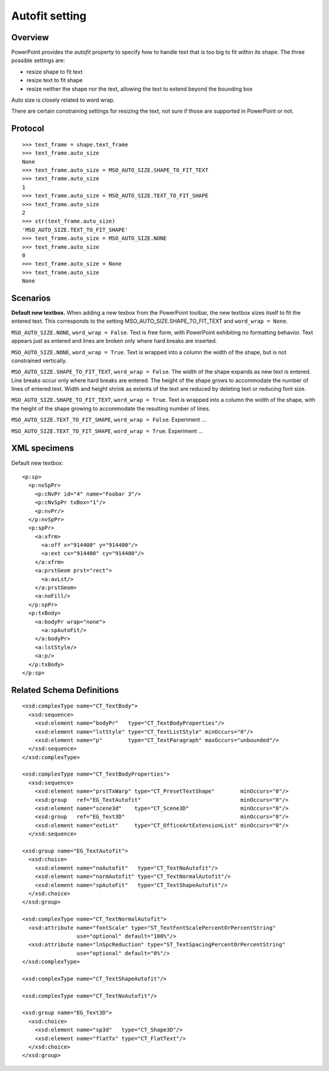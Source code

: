 
Autofit setting
===============

Overview
--------

PowerPoint provides the *autofit* property to specify how to handle text that
is too big to fit within its shape. The three possible settings are:

* resize shape to fit text
* resize text to fit shape
* resize neither the shape nor the text, allowing the text to extend beyond
  the bounding box

Auto size is closely related to word wrap.

There are certain constraining settings for resizing the text, not sure if
those are supported in PowerPoint or not.


Protocol
--------

::

    >>> text_frame = shape.text_frame
    >>> text_frame.auto_size
    None
    >>> text_frame.auto_size = MSO_AUTO_SIZE.SHAPE_TO_FIT_TEXT
    >>> text_frame.auto_size
    1
    >>> text_frame.auto_size = MSO_AUTO_SIZE.TEXT_TO_FIT_SHAPE
    >>> text_frame.auto_size
    2
    >>> str(text_frame.auto_size)
    'MSO_AUTO_SIZE.TEXT_TO_FIT_SHAPE'
    >>> text_frame.auto_size = MSO_AUTO_SIZE.NONE
    >>> text_frame.auto_size
    0
    >>> text_frame.auto_size = None
    >>> text_frame.auto_size
    None


Scenarios
---------

**Default new textbox.**  When adding a new texbox from the PowerPoint
toolbar, the new textbox sizes itself to fit the entered text. This
corresponds to the setting MSO_AUTO_SIZE.SHAPE_TO_FIT_TEXT and ``word_wrap
= None``.

``MSO_AUTO_SIZE.NONE``, ``word_wrap = False``. Text is free form, with
PowerPoint exhibiting no formatting behavior. Text appears just as entered
and lines are broken only where hard breaks are inserted.

``MSO_AUTO_SIZE.NONE``, ``word_wrap = True``. Text is wrapped into
a column the width of the shape, but is not constrained vertically.

``MSO_AUTO_SIZE.SHAPE_TO_FIT_TEXT``, ``word_wrap = False``. The width of
the shape expands as new text is entered. Line breaks occur only where hard
breaks are entered.  The height of the shape grows to accommodate the number
of lines of entered text.  Width and height shrink as extents of the text are
reduced by deleting text or reducing font size.

``MSO_AUTO_SIZE.SHAPE_TO_FIT_TEXT``, ``word_wrap = True``. Text is
wrapped into a column the width of the shape, with the height of the shape
growing to accommodate the resulting number of lines.

``MSO_AUTO_SIZE.TEXT_TO_FIT_SHAPE``, ``word_wrap = False``. Experiment
...

``MSO_AUTO_SIZE.TEXT_TO_FIT_SHAPE``, ``word_wrap = True``. Experiment ...


XML specimens
-------------

.. highlight:: xml

Default new textbox::

  <p:sp>
    <p:nvSpPr>
      <p:cNvPr id="4" name="Foobar 3"/>
      <p:cNvSpPr txBox="1"/>
      <p:nvPr/>
    </p:nvSpPr>
    <p:spPr>
      <a:xfrm>
        <a:off x="914400" y="914400"/>
        <a:ext cx="914400" cy="914400"/>
      </a:xfrm>
      <a:prstGeom prst="rect">
        <a:avLst/>
      </a:prstGeom>
      <a:noFill/>
    </p:spPr>
    <p:txBody>
      <a:bodyPr wrap="none">
        <a:spAutoFit/>
      </a:bodyPr>
      <a:lstStyle/>
      <a:p/>
    </p:txBody>
  </p:sp>


Related Schema Definitions
--------------------------

::

  <xsd:complexType name="CT_TextBody">
    <xsd:sequence>
      <xsd:element name="bodyPr"   type="CT_TextBodyProperties"/>
      <xsd:element name="lstStyle" type="CT_TextListStyle" minOccurs="0"/>
      <xsd:element name="p"        type="CT_TextParagraph" maxOccurs="unbounded"/>
    </xsd:sequence>
  </xsd:complexType>

  <xsd:complexType name="CT_TextBodyProperties">
    <xsd:sequence>
      <xsd:element name="prstTxWarp" type="CT_PresetTextShape"        minOccurs="0"/>
      <xsd:group   ref="EG_TextAutofit"                               minOccurs="0"/>
      <xsd:element name="scene3d"    type="CT_Scene3D"                minOccurs="0"/>
      <xsd:group   ref="EG_Text3D"                                    minOccurs="0"/>
      <xsd:element name="extLst"     type="CT_OfficeArtExtensionList" minOccurs="0"/>
    </xsd:sequence>

  <xsd:group name="EG_TextAutofit">
    <xsd:choice>
      <xsd:element name="noAutofit"   type="CT_TextNoAutofit"/>
      <xsd:element name="normAutofit" type="CT_TextNormalAutofit"/>
      <xsd:element name="spAutoFit"   type="CT_TextShapeAutofit"/>
    </xsd:choice>
  </xsd:group>

  <xsd:complexType name="CT_TextNormalAutofit">
    <xsd:attribute name="fontScale" type="ST_TextFontScalePercentOrPercentString"
                   use="optional" default="100%"/>
    <xsd:attribute name="lnSpcReduction" type="ST_TextSpacingPercentOrPercentString"
                   use="optional" default="0%"/>
  </xsd:complexType>

  <xsd:complexType name="CT_TextShapeAutofit"/>

  <xsd:complexType name="CT_TextNoAutofit"/>

  <xsd:group name="EG_Text3D">
    <xsd:choice>
      <xsd:element name="sp3d"   type="CT_Shape3D"/>
      <xsd:element name="flatTx" type="CT_FlatText"/>
    </xsd:choice>
  </xsd:group>

